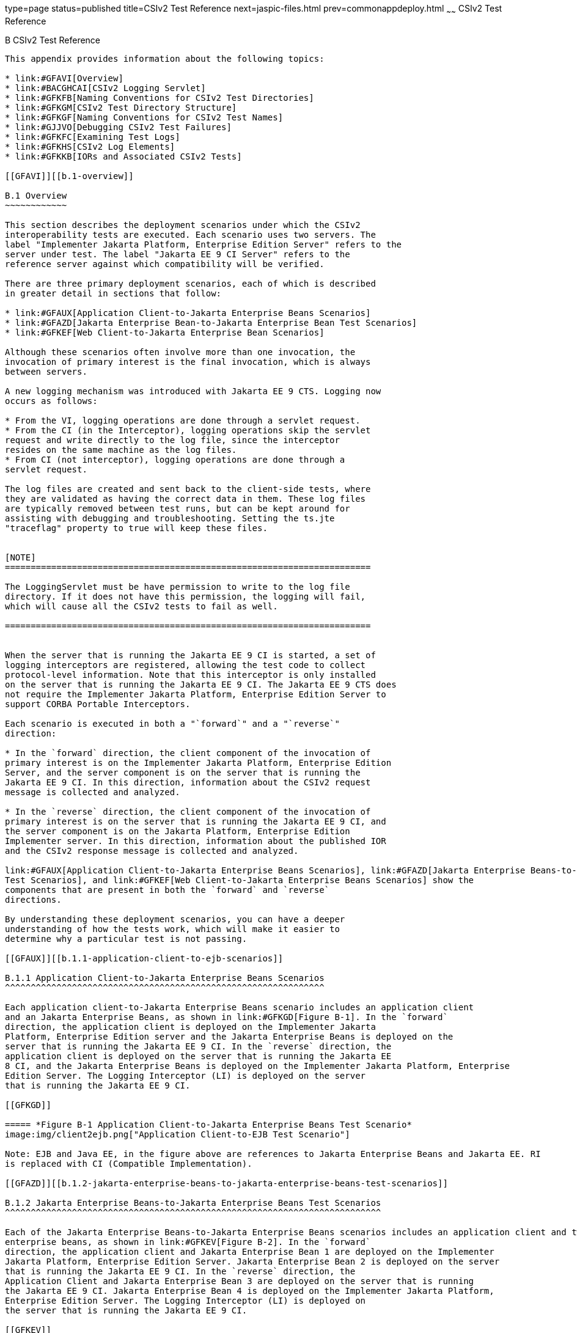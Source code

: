 type=page
status=published
title=CSIv2 Test Reference
next=jaspic-files.html
prev=commonappdeploy.html
~~~~~~
CSIv2 Test Reference
====================

[[GFAVU]][[b-csiv2-test-reference]]

B CSIv2 Test Reference
----------------------

This appendix provides information about the following topics:

* link:#GFAVI[Overview]
* link:#BACGHCAI[CSIv2 Logging Servlet]
* link:#GFKFB[Naming Conventions for CSIv2 Test Directories]
* link:#GFKGM[CSIv2 Test Directory Structure]
* link:#GFKGF[Naming Conventions for CSIv2 Test Names]
* link:#GJJVO[Debugging CSIv2 Test Failures]
* link:#GFKFC[Examining Test Logs]
* link:#GFKHS[CSIv2 Log Elements]
* link:#GFKKB[IORs and Associated CSIv2 Tests]

[[GFAVI]][[b.1-overview]]

B.1 Overview
~~~~~~~~~~~~

This section describes the deployment scenarios under which the CSIv2
interoperability tests are executed. Each scenario uses two servers. The
label "Implementer Jakarta Platform, Enterprise Edition Server" refers to the
server under test. The label "Jakarta EE 9 CI Server" refers to the
reference server against which compatibility will be verified.

There are three primary deployment scenarios, each of which is described
in greater detail in sections that follow:

* link:#GFAUX[Application Client-to-Jakarta Enterprise Beans Scenarios]
* link:#GFAZD[Jakarta Enterprise Bean-to-Jakarta Enterprise Bean Test Scenarios]
* link:#GFKEF[Web Client-to-Jakarta Enterprise Bean Scenarios]

Although these scenarios often involve more than one invocation, the
invocation of primary interest is the final invocation, which is always
between servers.

A new logging mechanism was introduced with Jakarta EE 9 CTS. Logging now
occurs as follows:

* From the VI, logging operations are done through a servlet request.
* From the CI (in the Interceptor), logging operations skip the servlet
request and write directly to the log file, since the interceptor
resides on the same machine as the log files.
* From CI (not interceptor), logging operations are done through a
servlet request.

The log files are created and sent back to the client-side tests, where
they are validated as having the correct data in them. These log files
are typically removed between test runs, but can be kept around for
assisting with debugging and troubleshooting. Setting the ts.jte
"traceflag" property to true will keep these files.


[NOTE]
=======================================================================

The LoggingServlet must be have permission to write to the log file
directory. If it does not have this permission, the logging will fail,
which will cause all the CSIv2 tests to fail as well.

=======================================================================


When the server that is running the Jakarta EE 9 CI is started, a set of
logging interceptors are registered, allowing the test code to collect
protocol-level information. Note that this interceptor is only installed
on the server that is running the Jakarta EE 9 CI. The Jakarta EE 9 CTS does
not require the Implementer Jakarta Platform, Enterprise Edition Server to
support CORBA Portable Interceptors.

Each scenario is executed in both a "`forward`" and a "`reverse`"
direction:

* In the `forward` direction, the client component of the invocation of
primary interest is on the Implementer Jakarta Platform, Enterprise Edition
Server, and the server component is on the server that is running the
Jakarta EE 9 CI. In this direction, information about the CSIv2 request
message is collected and analyzed.

* In the `reverse` direction, the client component of the invocation of
primary interest is on the server that is running the Jakarta EE 9 CI, and
the server component is on the Jakarta Platform, Enterprise Edition
Implementer server. In this direction, information about the published IOR
and the CSIv2 response message is collected and analyzed.

link:#GFAUX[Application Client-to-Jakarta Enterprise Beans Scenarios], link:#GFAZD[Jakarta Enterprise Beans-to-Jakarta Enterprise Beans
Test Scenarios], and link:#GFKEF[Web Client-to-Jakarta Enterprise Beans Scenarios] show the
components that are present in both the `forward` and `reverse`
directions.

By understanding these deployment scenarios, you can have a deeper
understanding of how the tests work, which will make it easier to
determine why a particular test is not passing.

[[GFAUX]][[b.1.1-application-client-to-ejb-scenarios]]

B.1.1 Application Client-to-Jakarta Enterprise Beans Scenarios
^^^^^^^^^^^^^^^^^^^^^^^^^^^^^^^^^^^^^^^^^^^^^^^^^^^^^^^^^^^^^^

Each application client-to-Jakarta Enterprise Beans scenario includes an application client
and an Jakarta Enterprise Beans, as shown in link:#GFKGD[Figure B-1]. In the `forward`
direction, the application client is deployed on the Implementer Jakarta
Platform, Enterprise Edition server and the Jakarta Enterprise Beans is deployed on the
server that is running the Jakarta EE 9 CI. In the `reverse` direction, the
application client is deployed on the server that is running the Jakarta EE
8 CI, and the Jakarta Enterprise Beans is deployed on the Implementer Jakarta Platform, Enterprise
Edition Server. The Logging Interceptor (LI) is deployed on the server
that is running the Jakarta EE 9 CI.

[[GFKGD]]

===== *Figure B-1 Application Client-to-Jakarta Enterprise Beans Test Scenario*
image:img/client2ejb.png["Application Client-to-EJB Test Scenario"]

Note: EJB and Java EE, in the figure above are references to Jakarta Enterprise Beans and Jakarta EE. RI
is replaced with CI (Compatible Implementation).  

[[GFAZD]][[b.1.2-jakarta-enterprise-beans-to-jakarta-enterprise-beans-test-scenarios]]

B.1.2 Jakarta Enterprise Beans-to-Jakarta Enterprise Beans Test Scenarios
^^^^^^^^^^^^^^^^^^^^^^^^^^^^^^^^^^^^^^^^^^^^^^^^^^^^^^^^^^^^^^^^^^^^^^^^^

Each of the Jakarta Enterprise Beans-to-Jakarta Enterprise Beans scenarios includes an application client and two
enterprise beans, as shown in link:#GFKEV[Figure B-2]. In the `forward`
direction, the application client and Jakarta Enterprise Bean 1 are deployed on the Implementer
Jakarta Platform, Enterprise Edition Server. Jakarta Enterprise Bean 2 is deployed on the server
that is running the Jakarta EE 9 CI. In the `reverse` direction, the
Application Client and Jakarta Enterprise Bean 3 are deployed on the server that is running
the Jakarta EE 9 CI. Jakarta Enterprise Bean 4 is deployed on the Implementer Jakarta Platform,
Enterprise Edition Server. The Logging Interceptor (LI) is deployed on
the server that is running the Jakarta EE 9 CI.

[[GFKEV]]

===== *Figure B-2 Jakarta Enterprise Beans-to-Jakarta Enterprise Beans Test Scenario*
image:img/ejb2ejb.png["EJB-to-EJB Test Scenario"]

Note: EJB and Java EE, in the figure above are references to Jakarta Enterprise Beans and Jakarta EE. RI
is replaced with CI (Compatible Implementation). 

[[GFKEF]][[b.1.3-web-client-to-ejb-scenarios]]

B.1.3 Web Client-to-Jakarta Enterprise Beans Scenarios
^^^^^^^^^^^^^^^^^^^^^^^^^^^^^^^^^^^^^^^^^^^^^^^^^^^^^^

Each Web client-to-Jakarta Enterprise Beans scenarios includes an application client, a
servlet, and a Jakarta Enterprise Beans, as shown in link:#GFKGE[Figure B-3]. In the forward
direction, the application client and the Web client are deployed on the
Implementer Jakarta Platform, Enterprise Edition Server. The Jakarta Enterprise Beans is deployed
on the server that is running the Jakarta EE 9 CI. In the reverse
direction, the application client and the Web client are deployed on the
server that is running the Jakarta EE 9 CI. The Jakarta Enterprise Beans is deployed on the
Implementer Jakarta Platform, Enterprise Edition Server.

[[GFKGE]]

===== *Figure B-3 Web-to-Jakarta Enterprise Beans Test Scenario*
image:img/web2ejb.png["Web-to-EJB Test Scenario"]

Note: EJB and Java EE, in the figure above are references to Jakarta Enterprise Beans and Jakarta EE. RI
is replaced with CI (Compatible Implementation). 

[[BACGHCAI]][[b.2-csiv2-logging-servlet]]

B.2 CSIv2 Logging Servlet
~~~~~~~~~~~~~~~~~~~~~~~~~

Along with any EAR files for the directory under test, the Logging
Servlet should get copied over to the Jakarta EE 9 CI as part of the
autodeployment process. The Logging Servlet is needed on the Jakarta EE 9
CI. After the Logging Servlet has been deployed, verify that it is
working properly by accessing the following URL:

[source,oac_no_warn]
----
http://localhost:8002/logger_servlet_web/LoggerServlet?log.file.location=USE_DEFAULT&ping=
----

where `localhost` is the Jakarta EE 9 CI host represented as `ts.jte`
values `orb.host.ri` and `remote.orb.host` and `8002` is the port
represented as `ts.jte` values `webServerPort.2` and `remote.orb.port`.

If you can not access the page at URL on your Jakarta EE 9 CI, all CSIv2
tests will fail. Ensure that you can access the URL. Accessing this page
displays the following text:

[source,oac_no_warn]
----
in LoggerServlet.ping()
----

Failure to access the page could be caused by one or more of the
following:

* One or more of the ts.jte properties (hostnames, ports, log dirs,
etc.) have been set incorrectly

* The logging servlet does not have the necessary permissions to write
to the file system

* The logging servlet does not have permissions to write to the file
system log directory

Several properties and JVM options that control logging need to be set
in the `ts.jte` file:

* `ri.log.file.location` to the location to which the Jakarta EE 9 CI log
files will be written and optionally stored if the
`harness.log.traceflag` property is set to `true`. The setting for this
property should not have to be changed.

* `ri.jvm.options` to the following for the Jakarta EE 9 CI:

** `-Dremote.orb.port=${webServerPort.2}`

** `-Dremote.orb.host=${orb.host.ri}`

** `-Dri.log.file.location=${ri.log.file.location}`

** `-Dcsiv2.save.log.file=${harness.log.traceflag}` +
The settings for this property should not have to be changed.

* `command.testExecuteAppClient` and `command.testExecuteAppClient2` to
the following JVM properties:

** `-Dri.log.file.location=${ri.log.file.location} \`

** `-Dremote.orb.host=${orb.host.ri} \`

** `-Dremote.orb.port=${webServerPort.2} \`

* `s1as.jvm.options` to the following JVM options in your VI:

** `-Dremote.orb.port=${webServerPort.2}`

** `-Dremote.orb.host=${orb.host.ri}`

** `-Dri.log.file.location=${ri.log.file.location}`

[[GFKFB]][[b.3-naming-conventions-for-csiv2-test-directories]]

B.3 Naming Conventions for CSIv2 Test Directories
~~~~~~~~~~~~~~~~~~~~~~~~~~~~~~~~~~~~~~~~~~~~~~~~~

The CSIv2 test directories are named according to the configuration that
they represent. All tests are located in subdirectories of the
`<TS_HOME>/src/com/sun/ts/tests/interop/csiv2` directory.

The CSIv2 test directories use the following naming conventions:

[source,oac_no_warn]
----
orig_prot_auth_assertion
----

where:

* orig is the origin of the invocations:

** `ac`: Application client

** `ew`: Jakarta Enterprise Beans or Web client

* prot is the transport protection for the invocation:

** `ssln`: No SSL transport protection

** `ssl`: SSL transport protection

* auth is the authentication settings for the deployed beans:

** `sslr_upn`: SSL authentication Required, No Username/Password
authentication

** `ssln_upr`: No SSL authentication, Username/Password authentication
required

** `ssln_upn`: Neither SSL authentication nor Username/Password
authentication

* assertion is the type of identity assertion:

** `noid`: No identity assertion

** `noid_a`: Negative test case for no identity assertion

** `ccid`: Certificate chain assertion

** `upid`: Username/Password assertion

** `anonid`: Assertion of anonymous identity

[[GFKGM]][[b.4-csiv2-test-directory-structure]]

B.4 CSIv2 Test Directory Structure
~~~~~~~~~~~~~~~~~~~~~~~~~~~~~~~~~~

The directory structure for the CSIv2 tests begins at the
`tests/interop/csiv2` directory. The `/common` subdirectory contains
code that is common to all CSIv2 tests. The other subdirectories each
indicate different deployment settings. Each subdirectory has a
`/forward` and a `/reverse` subdirectory.

Tests in the `/forward` subdirectory are run in the forward direction
only (for example, the application client runs in the Implementer Jakarta
Platform, Enterprise Edition server, and a call is made to the Jakarta EE 9
CI server). Tests in the `/reverse` subdirectory are run in the reverse
direction only (for example, the application client runs in the server
that is running the Jakarta EE 9 CI, and a call is made to the Implementer
Jakarta Platform, Enterprise Edition server). The directory structure might
look like the following: 

[source,oac_no_warn]
----
/tests
   /interop
      /csiv2
         /common
         /ac_ssl_sslr_upn_noid
            /forward
            /reverse
         /ac_ssl_ssln_upr_noid
            /forward
            /reverse
            ...
----

[[GFKGF]][[b.5-naming-conventions-for-csiv2-test-names]]

B.5 Naming Conventions for CSIv2 Test Names
~~~~~~~~~~~~~~~~~~~~~~~~~~~~~~~~~~~~~~~~~~~

The CSIv2 test names are structured as follows:

[source,oac_no_warn]
----
dirname_client-component_server-component_testid[_direction ]
----

where:

* dirname is the directory name of the test, under
`/tests/interop/csiv2`; for example: 
+
[source,oac_no_warn]
----
ew_ssl_ssln_upn_anonid
----
+
* client-component is the type of client component:

** `sb`: session bean

** `wb`: servlet

* server-component is the type of server component:

** `sb`: session bean

* testid is the test ID; for example, `testid3`.

* direction is the direction of the test. The direction is omitted if
forward, or reverse if in the reverse direction. For these tests,
forward means from Implementer server to the Jakarta EE 9 CI server, and
reverse means from the Jakarta EE 9 CI server to the Implementer server. In
other words, the application client runs in the Implementer's container in
the forward direction.

Sample test application names for Jakarta Enterprise Beans-to-Jakarta Enterprise Beans tests include the
following:

* `ew_ssl_ssln_upn_anonid_sb_sb_testid3`

[[GLSDH]][[b.6-security-elements-associated-with-csiv2-tests]]

B.6 Security Elements Associated With CSIv2 Tests
~~~~~~~~~~~~~~~~~~~~~~~~~~~~~~~~~~~~~~~~~~~~~~~~~

This section includes the following topics:

* link:#GEXUI[The security-role-mapping Element]
* link:#GEXUQ[The ior-security-config Element]

[[GEXUI]][[b.6.1-the-security-role-mapping-element]]

B.6.1 The security-role-mapping Element
^^^^^^^^^^^^^^^^^^^^^^^^^^^^^^^^^^^^^^^

The `security-role-mapping` element defines role-to-principal,
role-to-group, and role-to-user-to-group mappings.

* A role is a logical grouping of users that is defined by an
application component provider or assembler.

* A group is a set of users, classified by common traits, defined in the
Jakarta Platform, Enterprise Edition Application Server. +
Note that a Jakarta Platform, Enterprise Edition group is designated for
the entire Jakarta Platform, Enterprise Edition server, whereas a role is
associated with a specific application in a Jakarta Platform, Enterprise
Edition server only.

* A principal is an individual (or application program) identity that
has been defined in the Jakarta Platform, Enterprise Edition Application
Server. Principals can be associated with a group.

The `security-role-mapping` elements are defined in the following files:

* applicationName`.ear.sun-application.xml`
* applicationName`.jar.sun-ejb-jar.xml`
* applicationName`.war.sun-web.xml`

However, the definitions in the file
applicationName``.ear.sun-application.xml`` take precedence over the
definitions in the other files.

The examples that follow show how `role-name`, `principal-name`, and
`group-names` are used for `security-role-mapping`.

[[GEXWX]]

===== Example B-1 role-name Administrator

The following example shows how `role-name` Administrator is mapped to
`principal-name` `javaee` and `principal-name` `javajoe`.

[source,oac_no_warn]
----
<security-role-mapping>
    <role-name>Administrator</role-name>
    <principal-name>javaee</principal-name>
    <principal-name>javajoe</principal-name>
</security-role-mapping>
----

[[GEXUS]]

===== Example B-2 role-name Manager

The following example shows how `role-name` Manager is mapped to
`principal-name` `javajoe` and `group-name` `MGR`.

[source,oac_no_warn]
----
<security-role-mapping>
    <role-name>Manager</role-name>
    <principal-name>javajoe</principal-name>
    <group-name>MGR</group-name>
</security-role-mapping>
----

[[GEXUQ]][[b.6.2-the-ior-security-config-element]]

B.6.2 The ior-security-config Element
^^^^^^^^^^^^^^^^^^^^^^^^^^^^^^^^^^^^^

The `ior-security-config` element, which describes the security
configuration information for the IOR, consists of three components:

* link:#GLRET[The transport-config Element]
* link:#GLREQ[The as-context Element]
* link:#GLRFE[The sas-context Element]

For the Jakarta Platform, Enterprise Edition Application Server, the
`ior-security-config` element is defined in the
applicationName`.jar.sun-ejb-jar.xml` file. The element looks like this:

[source,oac_no_warn]
----
 <ior-security-config>
   <transport-config>
     <integrity>supported</integrity>
     <confidentiality>supported</confidentiality>
     <establish-trust-in-target>supported</establish-trust-in-target>
     <establish-trust-in-client>supported</establish-trust-in-client>
   </transport-config>
   <as-context>
     <auth-method>username_password</auth-method>
     <realm>default</realm>
     <required>false</required>
   </as-context>
   <sas-context>
     <caller-propagation>supported</caller-propagation>
   </sas-context>
 </ior-security-config>
----

[[GLRET]][[b.6.2.1-the-transport-config-element]]

B.6.2.1 The transport-config Element
++++++++++++++++++++++++++++++++++++

The `transport-config` element contains the following sub-elements:

* `integrity`: The `integrity` field is used to indicate the integrity
requirements that a target places on the client at the SSL level. +
Valid values are:

** `none`: Indicates that the target does not support integrity at the
SSL level

** `required`: Indicates that the target supports, but does not require,
integrity at the SSL level

** `supported`: Indicates that the target requires the client to
establish a secure connection with integrity at the SSL level

* `confidentiality`: The `confidentiality` field is used to indicate the
confidentiality requirements that a target places on the client at the
SSL level. +
Valid values are:

** `none`: Indicates that the target does not support confidentiality at
the SSL level

** `required`: Indicates that the target requires the client to
establish a secure connection with confidentiality at the SSL level

** `supported`: Indicates that the target supports, but does not
require, confidentiality at the SSL level +
An IOR must be generated as shown below. Although confidentiality is
used as an example, the principles of IOR generation apply to all other
fields related to security requirements at the SSL level, including
`establish-trust-in-client`, `establish-trust-in-target`, and
`integrity`.

** If the value for a field is `none`:

*** The bit that corresponds to the field in
`transport_mech.target_requires` must be set to `0`.

*** The bit that corresponds to the field in
`transport_mech.target_supports` must be set to `0`.

** If the value for a field is `supported`:

*** The bit that corresponds to the field in
`transport_mech.target_supports` must be set to `1`.

*** The bit that corresponds to the field in
`transport_mech.target_requires` must be set to `0`. +
For example, if the value of the confidentiality field is true, the
following setting is necessary: 
+
[source,oac_no_warn]
----
transport_mech.target_supports = {Confidentiality}
----
+
** If the value for a field is `required`:

*** The bit that corresponds to the field in
`transport_mech.target_requires` must be set to `1`.

*** The bit that corresponds to the field in
`transport_mech.target_supports` must also be set to `1`.

*** The bit that corresponds to the field must also be set in
`CompoundSecMec.target_requires`. +
For example, if the value of confidentiality is `required`, the
following settings are necessary: 
+
[source,oac_no_warn]
----
transport_mech.target_requires={Confidentiality}
transport_mech.target_supports={Confidentiality}
CompoundSecMec.target_requires={Confidentiality}
----
+
* `establish-trust-in-target`: The `establish-trust-in-target` field is
used to indicate whether a target can authenticate itself to a client at
the SSL level. +
Valid values are:

** `none`: Indicates that the target cannot authenticate itself to the
client

** `supported`: Indicates that the target can authenticate itself to a
client

* `establish-trust-in-client`: The `establish-trust-in-client` field is
used to indicate the authentication requirements that a target places on
the client at the SSL level. +
Valid values are:

** `none`: Indicates that the target does not support client
authentication at the SSL level

** `required`: Indicates the client must authenticate itself to the
target at the SSL level

** `supported`: Indicates that the target supports, but does not
require, client authentication at the SSL level

[[GLREQ]][[b.6.2.2-the-as-context-element]]

B.6.2.2 The as-context Element
++++++++++++++++++++++++++++++

The `as-context` element (CSIv2 authentication service) describes the
authentication mechanism that will be used to authenticate the client.
If specified, it will be the username-password mechanism.`as-context`
contains the following sub-elements:

* `auth-method`: The `auth-method` field indicates the authentication
mechanism that may be used to authenticate the client to the target at
the client authentication layer. +
Valid values are:

** `none`: Indicates that the target does not support client
authentication at the client authentication layer. The IOR must be
generated as follows: 
+
[source,oac_no_warn]
----
as_context_mech.target_supports = {}
----
+
If the value is `none`, the `realm` and `required` field values are
irrelevant.

** `username_password`: Indicates that the authentication mechanism is
the `GSSUP` mechanism. This value is relevant and should only be used
when `asRequired` is `true`. When set to `true`, the IOR must be
generated as described in the `required` field summary.

* `realm`: The `realm` field contains the name of the realm in which the
user is to be authenticated. +
Valid values are:

** `none`

** `default`: This field is relevant and should only be used when the `required` field
is set to `true`, in which case the IOR must be generated as described
in the `required` field summary.

* `required`: The `required` field specifies whether or not a client is
required to authenticate at the client authentication layer. +
Valid values are:

** `true`: Indicates that the client is required to authenticate at the
client authentication layer. +
If the value is `true`, an IOR must be generated as follows:

*** The `as_context_mech` must contain a client authentication mechanism
derived from the value of the `auth-method` field. If the value of the
`auth-method` field is `username_password`, the client authentication
mechanism must be set to `GSSUP_OID`; for example: 
+
[source,oac_no_warn]
----
as_context_mech.client_authentication_mech = GSSUP_OID
----
+
*** The target name must match the value of the `realm` field: 
+
[source,oac_no_warn]
----
as_context_mech.target_name = {realm}
----
+
** The `establish-trust-in-client` bit must be set in the following
fields:

*** `as_context_mech.target_supports={EstablishTrustInClient}`

*** `as_context_mech.target_requires={EstablishTrustInClient}`

*** `CompoundSecMec.target_requires={EstablishTrustInClient}`

** `false`: Indicates that client authentication at the client
authentication layer is not required. +
The value of the `required` field can be `false`. However, in the CSIv2
tests, whenever the required field is `false`, the `auth-method` field
must always be set to `none`. In this case, the IOR must be generated as
described in the `auth-method` field summary.

[[GLRFE]][[b.6.2.3-the-sas-context-element]]

B.6.2.3 The sas-context Element
+++++++++++++++++++++++++++++++

The `sas-context` element describes caller propagation. The
`caller-propagation` field indicates whether the target will accept
propagated caller identities. Valid values are:

* `none`: If the value of the `sas-context` element is `none`, the IOR must be
generated as follows:

** The bit that corresponds to the field in
`sas_context_mech.target_supports` must be set to zero, as shown: 
+
[source,oac_no_warn]
----
sas_context_mech.target_supports={}
----
+
** The value in the field `sas_context_mech.supported_naming_mechanisms`
must be set to zero, as shown: 
+
[source,oac_no_warn]
----
supported_naming_mechanisms={}
----
+
** The bit that corresponds to `ITTPrincipalName`, `ITTDistinguishedName`,
`ITTX509CertChain`, and `ITTAnonymous` in the
`sas_context_mech.supported_identity_types` field must be set to zero.

* `supported`: If the value of the `sas-context` element is `supported`, the IOR must
be generated as follows:

** The bit that corresponds to the field in
`sas_context_mech.target_supports` must be set as follows: 
+
[source,oac_no_warn]
----
sas_context_mech.target_supports={IdentityAssertion}
----
+
** The `sas_context_mech.supported_naming_mechanisms` field must contain
at least `GSSUPMechOID`, as follows: 
+
[source,oac_no_warn]
----
supported_naming_mechanisms={GSSUPMechOID}
----
+
** The `ITTPrincipalName` bit must be set in the
`sas_context_mech.supported_identity_types`, as shown: 
+
[source,oac_no_warn]
----
sas_context_mech.supported_identity_types= \
{ITTPrincipalName, ITTDistinguishedName, \
ITTX509CertChain, ITTAnonymous}
----

[[GJJVO]][[b.7-debugging-csiv2-test-failures]]

B.7 Debugging CSIv2 Test Failures
~~~~~~~~~~~~~~~~~~~~~~~~~~~~~~~~~

The CSIv2 test infrastructure provides two areas from which to obtain
debugging output:

* Jakarta EE 9 CTS clients, beans, and servlets
* Jakarta EE 9 CTS CSIv2 interceptors

The sections that follow explain how to enable/disable logging to help
you debug CSIv2 test failures.

[[GJJWV]][[b.7.1-debugging-cts-clients-beans-and-servlets]]

B.7.1 Debugging CTS Clients, Beans, and Servlets
^^^^^^^^^^^^^^^^^^^^^^^^^^^^^^^^^^^^^^^^^^^^^^^^

The first area in which you can enable logging is Jakarta EE 9 CTS clients,
beans, and servlets. If you have done any debugging in other technology
areas in the Jakarta EE 9 CTS test suite, you are likely to be familiar
with enabling and using logging to obtain additional information with
which you can debug test problems. This kind of debugging output is
enabled by setting the `harness.log.traceflag` property to "true" in the
`<TS_HOME>/bin/ts.jte` file.

[[GJJVS]][[b.7.2-debugging-cts-csiv2-interceptors]]

B.7.2 Debugging CTS CSIv2 Interceptors
^^^^^^^^^^^^^^^^^^^^^^^^^^^^^^^^^^^^^^

The second area in which you can enable logging is Jakarta EE 9 CTS CSIv2
interceptors, including Logging Interceptor Factory, Server Interceptor,
and Client Interceptor. These three entities are configured during the
CSIv2 test setup, which is described in link:config.html#GEXWW[CSIv2 Test
Setup], by executing the `enable.csiv2` Ant task. During that
configuration step, the following lines are added to the
`<javaee.home.ri>/domains/domain1/config/logging.properties` file:

[source,oac_no_warn]
----
com.sun.ts.tests.interop.csiv2.common.LoggingSecRequestInterceptorFactory.level=INFO
com.sun.ts.tests.interop.csiv2.common.LoggingSecClientRequestInterceptor.level=INFO
com.sun.ts.tests.interop.csiv2.common.LoggingSecServerRequestInterceptor.level=INFO
----

These properties control the logging levels of the CSIv2 interceptors.
By default, "INFO" level logging is enabled, which yields only minimal
output in the `server.log` file.

[[GJJWI]][[b.7.2.1-to-increase-the-logging-level]]

B.7.2.1 To Increase the Logging Level
+++++++++++++++++++++++++++++++++++++

.  Stop the Jakarta EE 9 CI.
.  Edit the file
`<javaee.home.ri>/domains/domain1/config/logging.properties` and set the
logging level to "FINE" for the three CSIv2 interceptors.
.  Restart the Jakarta EE 9 CI. 

From this point on, an increased amount of logging output from the Java
EE 9 CTS CSIv2 logging interceptors will be written to the `server.log`
file.

[[GJJWY]][[b.7.2.2-to-reset-the-logging-level]]

B.7.2.2 To Reset the Logging Level
++++++++++++++++++++++++++++++++++

.  Stop the Jakarta EE 9 CI.
.  Edit the file
`<javaee.home.ri>/domains/domain1/config/logging.properties` and set the
logging level back to "INFO" for the three CSIv2 interceptors.
.  Restart the Jakarta EE 9 CI. 
+
[NOTE]
=======================================================================

Execution of the `disable.csiv2` Ant target, which is explained in
link:config.html#GEXWW[CSIv2 Test Setup], will remove the three
properities from the
`<javaee.home.ri>/domains/domain1/config/logging.properties` file.

=======================================================================


[[sthref56]][[b.7.3-debugging-logging-servlet-problems]]

B.7.3 Debugging Logging Servlet Problems
^^^^^^^^^^^^^^^^^^^^^^^^^^^^^^^^^^^^^^^^

If the `harness.log.traceflag` property has been set to `true`, you
should be able to view the log files. If you do not see any log file(s),
you are likely missing a JVM property setting somewhere (for example, in
the CI, in the VI, or in the application client). Another possible cause
of the problem could be that your host and port properties
(`remote.orb.host` and `remote.orb.port`)are not set correctly. You
should also be able to deploy the Logging Servlet and access the ping
that was described link:#BACGHCAI[Section B.2, "CSIv2 Logging
Servlet."].

If you see only a small part of the log file, you need to identify the
missing log file entry and determine from where it did not get logged.
In other words, you need to identify the component (VI, the CI, or the
interceptor) in which logging failed to complete correctly. Once
isolating this, you can check `server.log` files for clues, such as
permissions not being set up correctly or a particular JVM option is
missing or incorrectly set, etc.

If you see a log file and the content looks to be correct but the test
but is not passing the final validation (log files are run thru an XML
validator on the client side), you can compare your log files to sample
log files from successful runs. These reference log files can be see at
`TS_HOME/src/com/sun/ts/tests/interop/csiv2/reference_logs`.

[[GFKFC]][[b.8-examining-test-logs]]

B.8 Examining Test Logs
~~~~~~~~~~~~~~~~~~~~~~~

[[GFKGL]][[b.8.1-to-examine-the-test-logs]]

B.8.1 To Examine the Test Logs
^^^^^^^^^^^^^^^^^^^^^^^^^^^^^^

.  The first thing you will notice is the direction in which the test
is running: 
+
[source,oac_no_warn]
----
LocalSessionBean (VI) ====> RemoteSessionBean (CI)
----
+
VI-to-CI indicates that the test is running in the forward direction;
CI-to-VI indicates that the test is running in the reverse direction.

.  The test direction is followed by a trace that outlines the path of
execution (for example, from a local session bean to a remote session
bean). 
+
[source,oac_no_warn]
----
INVOKING java:comp/env/ejb/LocalSession...
   SVR: Initialize remote logging
   SVR: CSIv2SessionBean.ejbCreateInvoke()
   SVR: Initialize remote logging
   SVR: CSIv2SessionBean.invoke()
   SVR: Entering CSIv2TestLogicImpl.invoke()
   SVR: INVOKING java:comp/env/ejb/RemoteSession...
   SVR: Initialize remote logging
   SVR: CSIv2SessionBean.ejbCreateInvoke()
   SVR: Initialize remote logging
   SVR: CSIv2SessionBean.invoke()
   SVR: Entering CSIv2TestLogicImpl.invoke()
   SVR: Exiting CSIv2TestLogicImpl.invoke()
   SVR: Exiting CSIv2TestLogicImpl.invoke()
----
+
The CSIv2 tests maintain a log during the invocation. The log is in XML
format, and is organized to match the flow of test execution. +
By examining the contents of the log, you can trace the test execution
and see what happened in the test. See link:#GFKHS[CSIv2 Log Elements]
for a detailed description of the DTD elements that make up the CSIv2
log.

.  Output validation results follow the log. +
In the forward direction, the tests validate the request (see the
EstablishContext message). In the reverse direction, the tests validate
the IOR that the Implementer's Jakarta EE 9 server publishes for the Jakarta Enterprise Beans and
the response (see the `CompleteEstablishContext` message or the
`ContextError` message). See link:#GFKKB[IORs and Associated CSIv2
Tests] for a list of the IORs that the test validation code and the test
strategy descriptions reference. +
The test output shows you what it is being validated for each test, and
indicates the exact section of the log that is being analyzed. See
link:#GFKHL[Example B-3], below.

.  Next, the test output indicates what matched and what mismatched. +
Lines that start with the plus sign (`+`) indicate matches. Lines that
start with "`MISMATCH:`" indicate mismatches. Lines that start with
neither are informational messages. +
`MISMATCH` messages indicate what was expected. The log tells you what
was received. See link:#GFKGA[Example B-4]. +
The reverse direction tests validate that the IOR that is published by
the Implementer Jakarta Platform, Enterprise Edition Server matches the
expected result. The CSIv2 log will represent the values collected for
`target_supports`, `target_requires`, and other CSIv2 IOR structures as
decimal integers. In accordance with the CSIv2 specification, these
values represent a bit mask. To determine the meaning of the bits that
have been set in the bit mask, see link:#GLREW[Bit Mask Values for CSIv2
IOR Structures].

[[GFKHL]]

===== Example B-3 Sample Validation Log

In the following, _EJB_ refers to Jakarta Enterprise Beans

[source,oac_no_warn]
----

--------------------------------------------
Validating EJBRemote IOR...
   Validating the following IOR against IOR.4:
--------------------------------------------
<ior>
   <port>44139</port>
   <stateful>false</stateful>
   <compound-sec-mech>
     <target-requires>0</target-requires>
     <ior-transport-mech>
       <null-trans/>
     </ior-transport-mech>
     <ior-as-context>
       <target-supports>0</target-supports>
       <target-requires>0</target-requires>
       <client-authentication-mech></client-authentication-mech>
       <target-name></target-name>
     </ior-as-context>
     <ior-sas-context>
       <target-supports>1024</target-supports>
       <target-requires>0</target-requires>
       <supported-naming-mechanism>0606678102010101</supported-naming-mechanism>
       <supported-identity-types>15</supported-identity-types>
     </ior-sas-context>
   </compound-sec-mech>
</ior>
-------------------------------------------
Testing CompoundSecMech 1 of 1...
   Testing Naming Mechanisms 1 of 1...
      + This naming mechanism matches IOR.4
      + At least one naming mechanism matched IOR.4.
      + This CompoundSecMech matches IOR.4
      + At least one compound sec mech matched IOR.4.
EJBRemote IOR Valid.
----

[[GFKGA]]

===== Example B-4 Sample Mismatch Log

[source,oac_no_warn]
----

-------------------------------------------
Validating EJBHome IOR...
   Validating the following IOR against IOR.3:
-------------------------------------------
<ior>
   <port>0</port>
   <stateful>false</stateful>
   <compound-sec-mech>
     <target-requires>70</target-requires>
     <ior-transport-mech>
       <tls-trans>
         <target-supports>38</target-supports>
         <target-requires>6</target-requires>
         <trans-addr>
           <host-name>129.148.71.198</host-name>
           <port>0</port>
         </trans-addr>
       </tls-trans>
     </ior-transport-mech>
     <ior-as-context>
       <target-supports>64</target-supports>
       <target-requires>64</target-requires>
       <client-authentication-mech></client-authentication-mech>
       <target-name></target-name>
     </ior-as-context>
     <ior-sas-context>
       <target-supports>1024</target-supports>
       <target-requires>0</target-requires>
       <supported-identity-types>15</supported-identity-types>
     </ior-sas-context>
   </compound-sec-mech>
</ior>
-------------------------------------------
Testing CompoundSecMech 1 of 1... 
   MISMATCH: Mismatch on target requires.
   Testing Transport Address 1 of 1...
   MISMATCH: Mismatch on port.
   MISMATCH: This transport address does not match IOR.3.
   MISMATCH: None of the transport address matched IOR.3. 
   MISMATCH: Mismatch on IOR Transport Mech
   MISMATCH: Mismatch on AS Context
   MISMATCH: None of the naming mechs matched IOR.3.
   MISMATCH: Mismatch on SAS Context 
   MISMATCH: This CompoundSecMech does not match IOR.3 
   MISMATCH: None of the compound sec mechs matched IOR.3. 
EJBHome IOR Invalid.
The following test output contains both matches and mismatches.
-------------------------------------------
Skipping IOR validation.
   Validating EJBHome and EJBRemote invocation request...
   Validating EJBHome Invocation Request...
   Validating the following invocation:
---------------------------------------
<client>
   <server-interceptor>
     <operation>createInvoke</operation>
     <req-svc-context present="true">
       <establish-context>
         <client-context-id>0</client-context-id>
         <identity-token>
           <anonymous/>
         </identity-token>
         <client-auth-token></client-auth-token>
         <authz-token-count>0</authz-token-count>
       </establish-context>
     </req-svc-context>
     <ssl-used>false</ssl-used>
     <transport-client-principals>
     </transport-client-principals>
     <server>
       <invocation-principal>guest</invocation-principal>
     </server>
     <reply-svc-context present="true">
       <complete-establish-context>
         <client-context-id>0</client-context-id>
         <context-stateful>false</context-stateful>
         <final-context-token></final-context-token>
       </complete-establish-context>
     </reply-svc-context>
   </server-interceptor>
</client>
-------------------------------------------
+ Match: Transport client principals absent, as expected.
+ Match: SAS Client principal present.
MISMATCH: Identity Token Type is invalid.  Expecting one of
the following:
   * ITTX509CertChain
   * ITTDistinguishedName
Found:
   * ITTAnonymous
MISMATCH: Mismatched SAS Identity Token Type.
EJBHome Invocation Request Invalid.

----

[[GLREW]][[b.8.2-bit-mask-values-for-csiv2-ior-structures]]

B.8.2 Bit Mask Values for CSIv2 IOR Structures
^^^^^^^^^^^^^^^^^^^^^^^^^^^^^^^^^^^^^^^^^^^^^^

link:#GLRES[Table B-1] shows the bit mask values for the
`target_supports` and `target_requires` elements of the IOR structures.

These values and their meanings are shown on pages 16-38 and 16-69 of
the CSIv2 specification, which can be found at the following location:

`http://www.omg.org/csiv2-ftf/csiv2-061401.pdf`

[[sthref57]][[GLRES]]

===== Table B-1 Bit Mask Values for IOR Structures

[width="100%",cols="25%,10%,33%,32%",options="header",]
|=======================================================================
|Association Option |Bit Mask Value |target_supports |target_requires
|Integrity |2 |Target supports integrity protected messages |Target
requires integrity protected messages

|Confidentiality |4 |Target supports privacy protected messages |Target
requires privacy protected messages

|EstablishTrustInTarget |32 |Target can authenticate to a client |Not
applicable. This bit should never be set, and should be ignored by CSS.

|EstablishTrustInClient |64 |Target can authenticate a client |Target
requires client authentication

|IdentityAssertion |1024 a|
Target accepts asserted caller identities based on trust in the
authentication identity of the asserting entity. Target can evaluate
trust based on trust rules of the target. If DelegationByClient is set,
target can also evaluate trust when provided with a delegation token
(that is, a proxy attribute contained in an authorization token).

Note: A target policy that accepts only identity assertions based on
forward trust cannot be communicated in an IOR (although it can be
enforced).

 |Not applicable. This bit should never be set, and should be ignored by
CSS.

|DelegationByClient |2048 a|
When it occurs in conjunction with support for IdentityAssertion, this
bit indicates that target can evaluate trust in an asserting entity
based on a delegation token.

Note: If an incoming request includes an identity token and a delegation
token, the request shall be rejected if the delegation token does not
endorse the asserting entity.

 a|
Target requires that CSS provide a delegation token that endorses the
target as proxy for the client.

Note: A target with DelegationByClient set in `target_requires` shall
also have this bit set in `target_supports`. As noted elsewhere in this
table, this has an impact on the target's identity assertion policy (if
any).

|=======================================================================


[[GFKHS]][[b.9-csiv2-log-elements]]

B.9 CSIv2 Log Elements
~~~~~~~~~~~~~~~~~~~~~~

The CSIv2 log is stored in an XML format. This section describes the
CSIv2 log elements. By understanding what these elements mean, you can
use the log contents that are output from each test as a debugging aid.
The CSIv2 log can be found in the CTS test source code, in the following
location:

[source,oac_no_warn]
----
src/com/sun/ts/tests/interop/csiv2/common/parser/csiv2log.dtd
----

This section includes the following topics:

* link:#GFKGW[Key Elements in the CSIv2 Log]
* link:#GFKHC[Key Elements in the Server Interceptor Log]
* link:#GFKHA[Key Elements in the Client Interceptor Log]
* link:#GFKGT[Key Elements in an IOR Log]
* link:#GFKHQ[Comprehensive List of All CSIv2 Log Elements]

[[GFKGW]][[b.9.1-key-elements-in-the-csiv2-log]]

B.9.1 Key Elements in the CSIv2 Log
^^^^^^^^^^^^^^^^^^^^^^^^^^^^^^^^^^^

The key elements of a CSIv2 log include the `<ejb-home>` and
`<ejb-remote>` elements. These elements, in turn, contain the log
information for the Jakarta Enterprise Beans (EJB) home and remote interfaces.

[[GFKHO]]

===== Example B-5 CSIv2 Log Elements

[source,oac_no_warn]
----
<csiv2log>
   <ejb-home>
      <client>
         <client_interceptor> | <server_interceptor> 
         </client_interceptor> | </server_interceptor> 
      </client>
   </ejb-home>
   <ejb-remote>
      <client>
         <client_interceptor> | <server_interceptor> 
         </client_interceptor> | </server_interceptor> 
      </client>
   </ejb-remote>
</csiv2log>
----

* The `<ejb-home>` element contains the `<client>` tag, which indicates
that the test component is the client in an invocation and
`<client_interceptor>` or `<server_interceptor>`, based on reverse or
forward tests.

* The `<ejb-remote>` element contains a similar set of elements as the
`<ejb-home>` element.

During forward testing (from VI to CI) using a simple scenario, such as
an application client directly invoking an Jakarta Enterprise Beans, only the
`<client_interceptor>` is logged. Conversely, during reverse testing
(from CI to VI) using a simple scenario, the `<server_interceptor>` is
logged.

For a complex scenario, such as an application client invoking an Jakarta Enterprise Beans,
which in turn invokes another Jakarta Enterprise Beans, both client and server interceptor
elements are logged. Other complex scenarios could log multiple client
and server interceptors.

[[GFKHC]][[b.9.2-key-elements-in-the-server-interceptor-log]]

B.9.2 Key Elements in the Server Interceptor Log
^^^^^^^^^^^^^^^^^^^^^^^^^^^^^^^^^^^^^^^^^^^^^^^^

The server interceptor element includes the `<req_svc_context>`,
`<ssl_used>`, `<transport_client_principals>`, `<server>`, and
`<reply_svc_context>` elements.

[[GFKHT]]

===== Example B-6 Server Interceptor Log Elements

[source,oac_no_warn]
----
<server_interceptor>
   <req_svc_context> ... </req_svc_context>
   <ssl_used> true | false </ssl_used> 
      <transport_client_principals> ... </transport_client_principals>
      <server> ... </server>
      <reply_svc_context> ... </reply_svc_context>
</server_interceptor>
----

Service contexts provide a means of passing service-specific information
as part of IIOP message headers.

These elements contain the following information:

* The `<req_svc_context>` element contains the service context
information for the request.
* The `<ssl_used>` element indicates whether the transport is protected
with SSL or not.
* The `<transport_client_principals>` element contains the principal
used by the container for authentication at the SSL level.
* The `<server>` element logs the invocation principal if the request
reaches the other end.
* The `<reply_svc_context>` element contains the service context
information for the reply.

[[GFKHA]][[b.9.3-key-elements-in-the-client-interceptor-log]]

B.9.3 Key Elements in the Client Interceptor Log
^^^^^^^^^^^^^^^^^^^^^^^^^^^^^^^^^^^^^^^^^^^^^^^^

The client interceptor element includes the `<req_svc_context>`,
`<ssl_used>`, `<ior>`, `<server>`, `<location_forward>`, and
`<reply_svc_context>` elements.

[[GFKHB]]

===== Example B-7 Client Interceptor Log Elements

[source,oac_no_warn]
----
<client_interceptor>
     <req_svc_context> ... </req_svc_context>
     <ssl_used> true | false </ssl_used>
     <ior> ... </ior>
     <server> ... </server>
     <location_forward> ... </location_forward>
     <reply_svc_context> ... </reply_svc_context>
</client_interceptor>
----

Service contexts provide a means of passing service-specific information
as part of IIOP message headers.

The client interceptor elements contain the following information:

* The `<req_svc_context>` element contains the service context
information for the request.

* The `<ssl_used>` element indicates whether the transport is protected
with SSL or not.

* The `<ior>` element contains the Interoperable Object Reference, which
describes security policies of an Jakarta Enterprise Beans component.

* The `<location_forward>` element is `true` if the Client Security
Service (CSS) received a location forward in response to a request. If
this is the case, the client will establish a confidential connection
with the new address. +
A `true` value also indicates that the log will contain another client
interceptor element. The test validation mechanism will ignore client
interceptor elements that end in a location forward.

* The `<reply_svc_context>` element contains the service context
information for the reply.

[[GFKGT]][[b.9.4-key-elements-in-an-ior-log]]

B.9.4 Key Elements in an IOR Log
^^^^^^^^^^^^^^^^^^^^^^^^^^^^^^^^

An IOR includes the `<port>` and `<stateful>` elements and the
`<compound_sec_mech>` structure. The `<compound_sec_mech>` structure
contains the `<target_requires>`, `<ior_transport_mech>`,
`<ior_as_context>`, and `<ior_sas_context>` elements.

[[GFKHD]]

===== Example B-8 IOR Log Elements

[source,oac_no_warn]
----
<ior>
   <port> ... </port>
   <stateful> true | false </stateful>
   <compound_sec_mech>
      <target_requires> ... </target_requires>
      <ior_transport_mech> ... </ior_transport_mech>
      <ior_as_context> ... </ior_as_context>
      <ior_sas_context> ... </ior_sas_context>
   <compound_sec_mech>
</ior>
----

These elements contain the following information:

* The `<port>` element can contain a zero or a nonzero number. +
A nonzero port number indicates that the target supports unprotected
IIOP invocations at the specified port number. +
A zero port number indicates that the target supports protected IIOP
invocations only.

* The `<stateful>` element is `true` if the target supports the
establishment of stateful or reusable contexts.

* The `<compound_sec_mech>` structure describes support in the target
for a compound security mechanism that may include security
functionality that is realized in the transport layer and/or security
functionality above the transport layer.

* The `<target_requires>` element designates a required outcome that
shall be satisfied by one or more supporting (but not requiring) layers.

* The `<ior_transport_mech>` element describes the security
functionality that is implemented in the transport layer.

* The `<ior_as_context>` element describes the client authentication
functionality that the target expects to be layered above the transport
layer in the service context.
*
 The `<ior_sas_context>` element describes the target's identity
assertion support or support of authorization attributes that are
delivered in the service context.

[[GFKHQ]][[b.9.5-comprehensive-list-of-all-csiv2-log-elements]]

B.9.5 Comprehensive List of All CSIv2 Log Elements
^^^^^^^^^^^^^^^^^^^^^^^^^^^^^^^^^^^^^^^^^^^^^^^^^^

link:#GFKGY[Table B-2] provides a comprehensive list of all CSIv2 log
elements.

[[sthref58]][[GFKGY]]

===== Table B-2 CSIv2 Log Elements

[width="100%",cols="30%,70%",options="header",]
|=======================================================================
|Element |Description
|`<csiv2-log>` |Root XML node. Contains 1 or more `<assertion>`
elements.

|`<assertion>` |Contains information relevant to a single test
assertion. Contains a `name` attribute and an `<invocation>` element.

|`<invocation>` |Indicates an invocation was started from a client
component to a server component. We analyze invocation information for
both an Jakarta Enterprise Beans Home (`<ejb-home>`) and an Jakarta Enterprise Beans Remote (`<ejb-remote>`)
invocation.

|`<ejb-home>` / `<ejb-remote>` |Separates the Jakarta Enterprise Beans Home from the Jakarta Enterprise Beans
Remote invocation information. Both elements contain a single `<client>`
element.

|`<client>` |Indicates that this component is a client in an invocation.
Contains a `<reply>` element and either a `<client-interceptor>`,
`<server-interceptor>`, or a `<server>` element. The invocation
determines which interceptor is to be invoked based on the whether the
invoking component is acting as a client or as a server. For example, if
an Jakarta Enterprise Beans acts as a server to an invocation, then the server-interceptor
will be invoked.

|`<reply>` |Indicates a reply in an invocation. Can be either
`<create-exception>`, or `<other-exception>`.

|`<client-interceptor>` a|
Indicates that the client interceptor was invoked. This will happen when
the Jakarta EE 9 Compatible Implementation is a client of some invocation.
The following information is collected by the client interceptor:

.  `<operation>`
.  `<req-svc-context>`
.  `<ssl-used>`
.  `<ior>`
.  Either `<server-interceptor>` or `<server>`
.  `<location-forward>`
.  `<reply-svc-context>`
.  Possibly another `<client-interceptor>` element

|`<operation>` |The name of the operation just invoked.

|`<req-svc-context>` |Request service context information. This will
contain either an `<establish-context>` message, or an
`<invalid-message>`.

|`<establish-context>` a|
Information collected from the CSIv2 `EstablishContext` message.
Collects the following information:

.  `<client-context-id>`
.  `<identity-token>`, one of: `<absent>`, `<anonymous>`,
`<principal-name>`, `<certificate-chain>`, `<distinguished-name>`,
`<unknown-type>`
.  `<client-auth-token>` - Client authentication token
.  `<authz-token-count>` - Number of authorization tokens sent

|`<invalid-message>` |Indicates that an invalid message (one that was
not expected) was sent in either the request or the reply. A details
attribute will indicate why the message was invalid, or the type of
message that was received.

|`<ssl-used>` |True if SSL will be or was used for this invocation.

|`<ior>` a|
IOR information. This is a description of the IOR that the server
published for the Jakarta Enterprise Beans, from the client's perspective. Collects the
following information:

.  `<port>`
.  `<stateful>`
.  `<compound-sec-mech>` +
`<target-requires>` +
`<ior-transport-mech>`

Within the `<ior-transport-mech>`, one of the following is collected:

.  `<tls-trans>` +
`<target-supports>` +
`<target-requires>` +
`<trans-addr>` +
`<host-name>` +
`<port>`
.  `<null-trans>`
.  `<other-trans>` 
+
[source,oac_no_warn]
----
<ior-as-context>
<target-supports>
<target-requires>
<client-authentication-mech>
<target-name>
<ior-sas-context>
<target-supports>
<target-requires>
<supported-naming-mechanism>
<supported-identity-types>
----
+
|`<location-forward>` |If `true`, this request ended in a location
forward, in which case we will expect to see another client interception
later down the road. The test validation will ignore all client
interceptor elements that end in a location forward, in case target
servers do load balancing, or something of the sort.

|`<reply-svc-context>` |Reply service context information. This will
contain either a `<complete-establish-context>`, a `<context-error>`, or
an `<invalid-message>` element.

|`<complete-establish-context>` a|
Information collected from the CSIv2 `CompleteEstablishContext` message.
Collects the following information:

.  `<client-context-id>`
.  `<context-stateful>`
.  `<final-context-token>`

|`<context-error>` a|
Information collected from the CSIv2 `ContextError` message. Collects
the following information:

.  `<client-context-id>`
.  `<major-status>`
.  `<minor-status>`
.  `<error-token>`

|`<server-interceptor>` a|
Indicates that the server interceptor was invoked. This will happen when
the Jakarta EE 9 Compatible Implementation is a server of some invocation.
The following information is collected by the server interceptor:

.  `<operation>`
.  `<req-svc-context>`
.  `<ssl-used>`
.  `<transport-client-principals>`
.  `<server>`, if the request makes it to the server.
.  `<reply-svc-context>`

|`<transport-client-principals>` |Collection of all transport client
principals for this invocation, if it was an SSL invocation.

|`<server>` a|
Indicates that the server bean was invoked. This will happen on every
successful invocation. The following information is collected on the
server bean:

.  `<invocation-principal>`
.  `<invocation>`, if another invocation is made.

|`<invocation-principal>` |The value of
`EJBContext.getCallerPrincipal().getName()`.
|=======================================================================


[[GFKKB]][[b.10-iors-and-associated-csiv2-tests]]

B.10 IORs and Associated CSIv2 Tests
~~~~~~~~~~~~~~~~~~~~~~~~~~~~~~~~~~~~

link:#GFKJY[Table B-3] provides additional information about the CSIv2
tests:

* The test ids that are associated with each IOR
* The identity assertion type that is tested by each test
* The name of the directory in which the tests reside

[[sthref59]][[GFKJY]]

===== Table B-3 IORs and Associated CSIv2 Tests

[width="80%",cols="15%,6%,18%,61%",options="header",]
|=====================================================
|IOR |Test ID |Identity Assertion Type |Directory Name
|0 |0 |NA |`ac_ssl_sslr_upn_noid`
|1 a|
2

2a

 a|
NA

NA

 a|
`ac_ssl_ssln_upr_noid`

`ac_ssl_ssln_upr_noid_a`

|3 a|
3

3a

3b

 a|
`anonymous`

`upid`

`ccid`

 a|
`ew_ssl_ssln_upn_anonid`

`ew_ssl_ssln_upn_upid`

`ew_ssl_ssln_upn_ccid`

|4 a|
4

4a

6

 a|
`anonymous`

`ccid`

`upid`

 a|
`ew_ssln_ssln_upn_anonid`

`ew_ssln_ssln_upn_ccid`

`ew_ssln_ssln_upn_upid`

|7 a|
7

7a

8

 a|
`upid`

`ccid`

`anonymous`

 a|
`ew_ssl_sslr_upn_upid`

`ew_ssl_sslr_upn_ccid`

`ew_ssl_sslr_upn_anonid`

|=====================================================


The following sections provide the expected published Interoperable
Object References (IORs) for the CSIv2 interoperability tests. If, at
test time, an IOR does not match the expected result, the test output
will refer to one of these IORs by number. The test strategy
descriptions attached to each reverse-direction CSIv2 test also
reference these IORs.

These sections contain listings for the following IORs:

* link:#GFKKN[IOR.0]
* link:#GFKLB[IOR.1]
* link:#GFKKR[IOR.3]
* link:#GFKLX[IOR.4]
* link:#GFKKJ[IOR.7]

[[GFKKN]][[b.10.1-ior.0]]

B.10.1 IOR.0
^^^^^^^^^^^^

[[GFKLH]]

===== Example B-9 IOR.0

[source,oac_no_warn]
----
port=0
CompoundSecMechList {
   stateful = FALSE;
   mechanism_list = {
       CompoundSecMec {
           target_requires={Integrity, Confidentiality,
               EstablishTrustInClient};
           transport_mech = TAG_SSL_SEC_TRANS {
               target_supports = {Integrity, Confidentiality,
                   EstablishTrustInClient,
                   EstablishTrustInTarget};
               target_requires = {Integrity, Confidentiality,
                   EstablishTrustInClient};
               addresses = {
                   TransportAddress = {
                       host_name = x;
                       port = y;
                   };
               };
           };
           as_context_mech = {
               target_supports = {};
               ...
           };
           sas_context_mech = {
               target_supports = {};
               ...
           };
       };
   };
};
----

[[GFKLB]][[b.10.2-ior.1]]

B.10.2 IOR.1
^^^^^^^^^^^^

[[GFKLF]]

===== Example B-10 IOR.1

[source,oac_no_warn]
----
port=0
CompoundSecMechList {
    stateful = FALSE;
    mechanism_list = {
        CompoundSecMec {
            target_requires = {Integrity, Confidentiality,
                EstablishTrustInClient};
            transport_mech = TAG_SSL_SEC_TRANS {
                target_supports = {Integrity, Confidentiality,
                   EstablishTrustInTarget};
                target_requires = {Integrity, Confidentiality};
               addresses = {
                    TransportAddress {
                        host_name = x;
                        port = y;
                    };
                };
            };
            as_context_mech = {
                target_supports = {EstablishTrustInClient};
                target_requires = {EstablishTrustInClient};
                client_authentication_mech = GSSUP_OID;
                target_name = {GSSUP,"default"};
                ...
            };
            sas_context_mech = {
                target_supports = {};
                ...
            };
        };
    };
 };
----

[[GFKKR]][[b.10.3-ior.3]]

B.10.3 IOR.3
^^^^^^^^^^^^

[[GFKLI]]

===== Example B-11 IOR.3

[source,oac_no_warn]
----
port=0
CompoundSecMechList {
    stateful = FALSE;
    mechanism_list = {
       CompoundSecMec {
           target_requires = {Integrity, Confidentiality};
           transport_mech = TAG_SSL_SEC_TRANS {
               target_supports = {Integrity, Confidentiality,
                  EstablishTrustInTarget};
               target_requires = {Integrity, 
                  Confidentiality};
               addresses = {
                    TransportAddress {
                        host_name = x;
                        port = y;
                    };
                };
           };
           as_context_mech = {
               target_supports = {};
               ...
           };
           sas_context_mech = {
               target_requires = {};
               target_supports = {IdentityAssertion};
               ...
               supported_naming_mechanisms = {GSSUPMechOID};
               supported_identity_types = {ITTPrincipalName};
           };
       };
   };
};
----

[[GFKLX]][[b.10.4-ior.4]]

B.10.4 IOR.4
^^^^^^^^^^^^

[[GFKLL]]

===== Example B-12 IOR.4

[source,oac_no_warn]
----
port=<nonzero-port-number>
CompoundSecMechList {
   stateful = FALSE;
   mechanism_list = {
       CompoundSecMec {
           target_requires = {};
           transport_mech = TAG_NULL_TAG;
           as_context_mech = {
               target_supports = {};
               ...
           };
           sas_context_mech = {
               target_requires = {};
               target_supports = {IdentityAssertion};
               ...
               supported_naming_mechanisms = {GSSUPMechOID};
               supported_identity_types = {ITTPrincipalName};
           };
       };
   };
};
----

[[GFKKJ]][[b.10.5-ior.7]]

B.10.5 IOR.7
^^^^^^^^^^^^

[[GFKLY]]

===== Example B-13 IOR.7

[source,oac_no_warn]
----
port=0
CompoundSecMechList {
   stateful = FALSE;
   mechanism_list = {
       CompoundSecMec {
           target_requires = {Integrity, Confidentiality,
               EstablishTrustInClient};
           transport_mech = TAG_SSL_SEC_TRANS {
               target_supports = {Integrity, Confidentiality,
                   EstablishTrustInClient,
                   EstablishTrustInTarget};
                target_requires = {Integrity, Confidentiality,
                   EstablishTrustInClient};
                addresses = {
                     TransportAddress {
                         host_name = x;
                         port = y;
                     };
                 };
            };
            as_context_mech = {
                target_supports = {};
                ...
            };
            sas_context_mech = {
               target_requires = {};
               target_supports = {IdentityAssertion};
                ...
                supported_naming_mechanisms = {GSSUPMechOID};
                    supported_identity_types = {ITTPrincipalName};
            };
        };
    };
};
----


